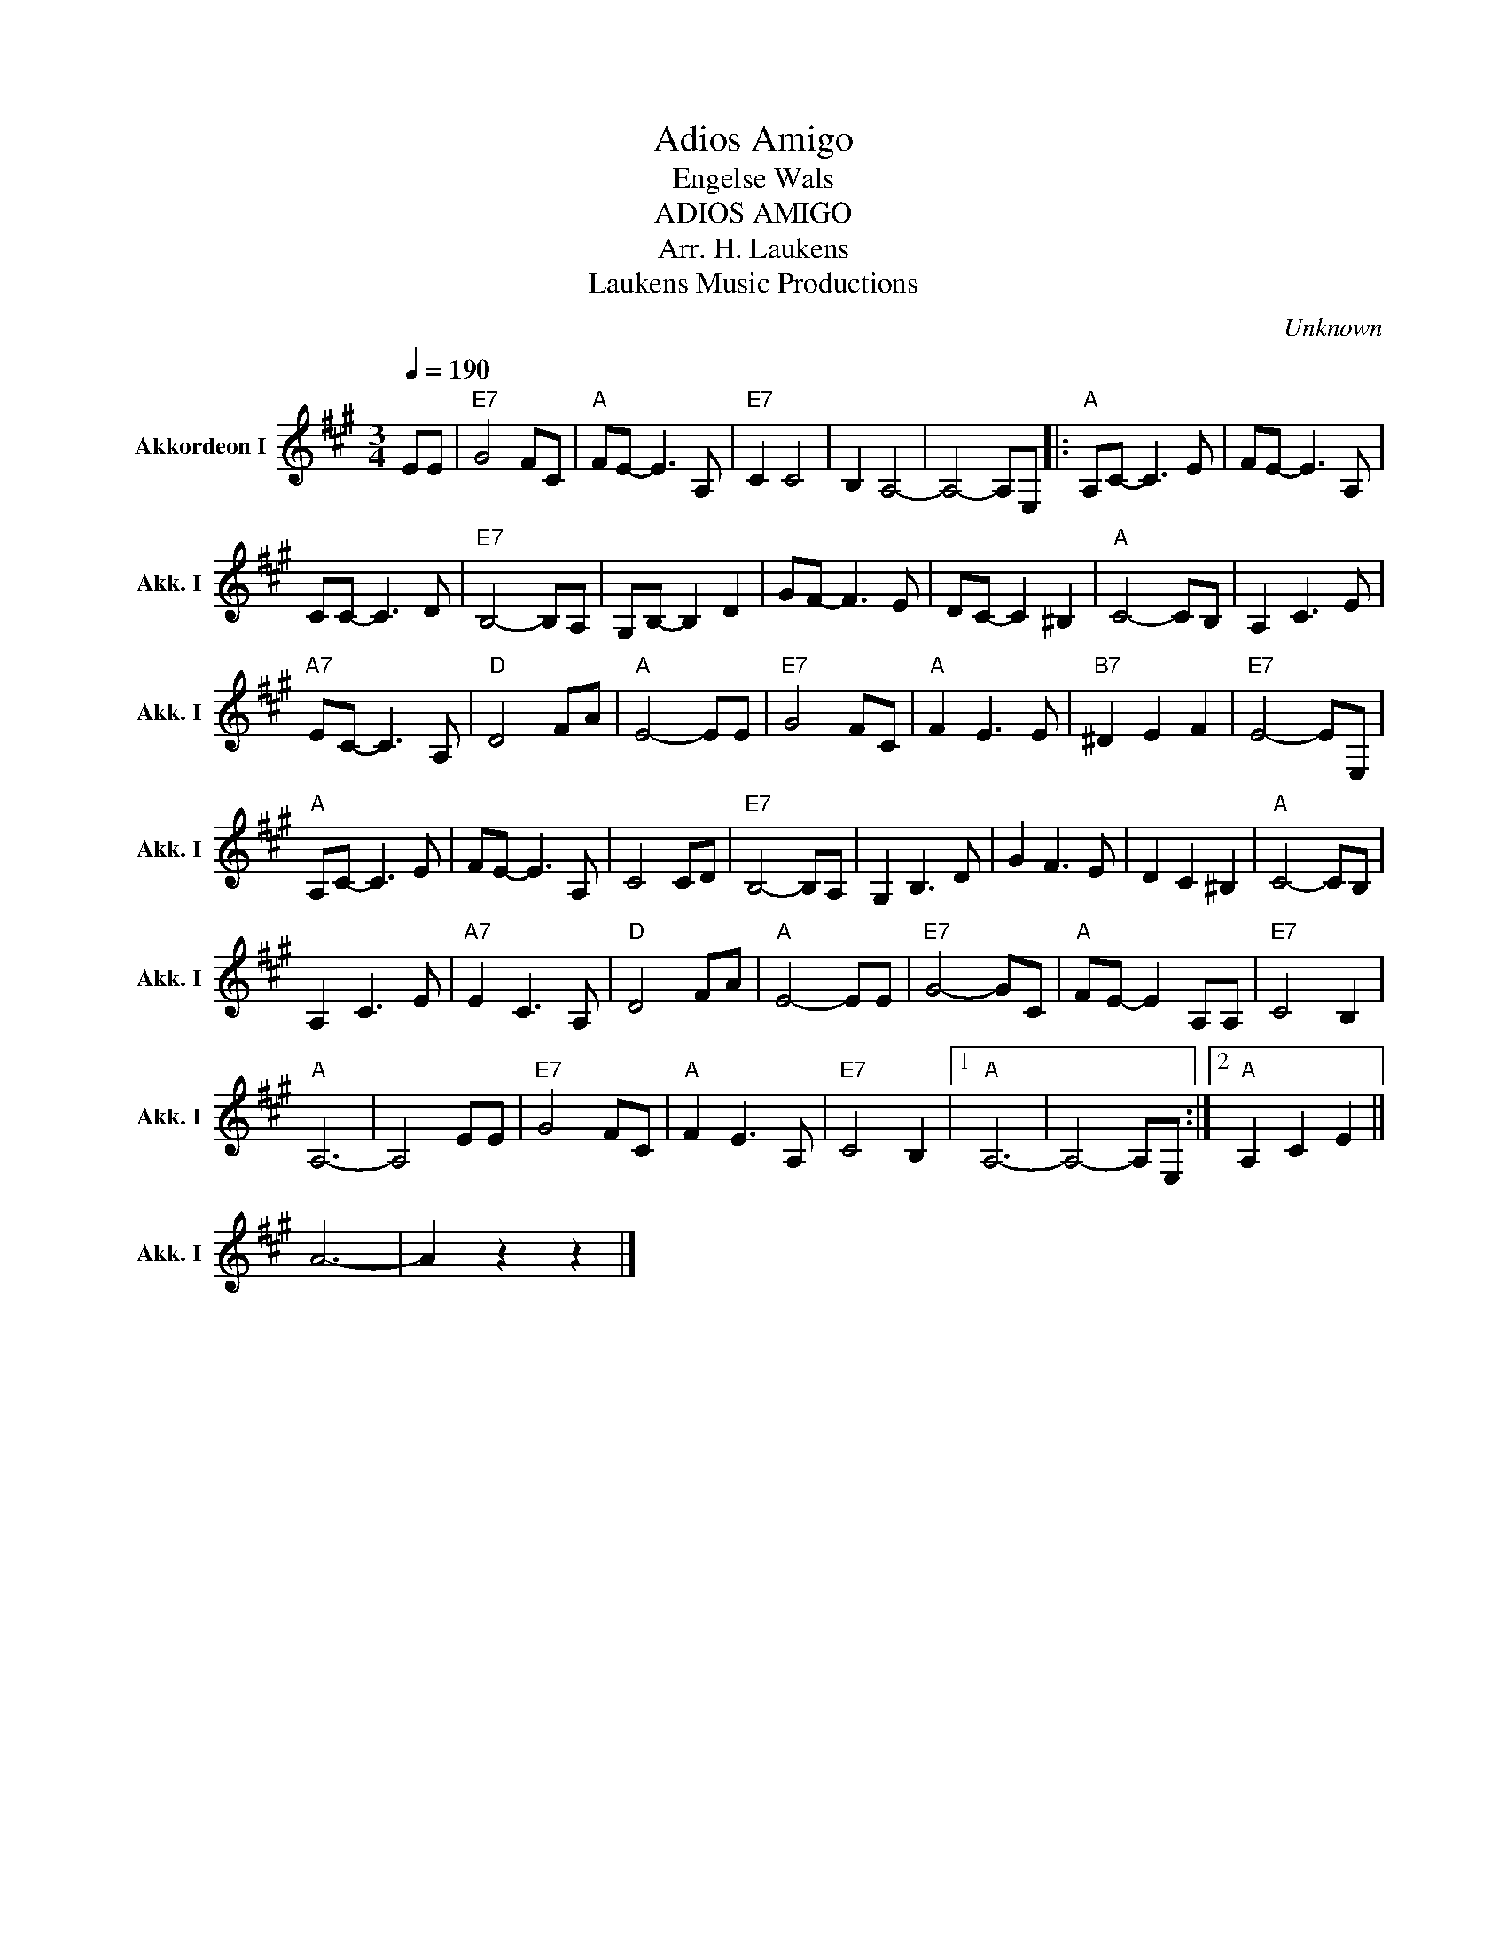 X:1
T:Adios Amigo
T:Engelse Wals
T:ADIOS AMIGO
T:Arr. H. Laukens
T: Laukens Music Productions  
C:Unknown
Z:All Rights Reserved
L:1/8
Q:1/4=190
M:3/4
K:A
V:1 treble nm="Akkordeon I" snm="Akk. I"
%%MIDI channel 2
%%MIDI program 16
%%MIDI control 7 102
%%MIDI control 10 64
V:1
 EE |"E7" G4 FC |"A" FE- E3 A, |"E7" C2 C4 | B,2 A,4- | A,4- A,E, |:"A" A,C- C3 E | FE- E3 A, | %8
 CC- C3 D |"E7" B,4- B,A, | G,B,- B,2 D2 | GF- F3 E | DC- C2 ^B,2 |"A" C4- CB, | A,2 C3 E | %15
"A7" EC- C3 A, |"D" D4 FA |"A" E4- EE |"E7" G4 FC |"A" F2 E3 E |"B7" ^D2 E2 F2 |"E7" E4- EE, | %22
"A" A,C- C3 E | FE- E3 A, | C4 CD |"E7" B,4- B,A, | G,2 B,3 D | G2 F3 E | D2 C2 ^B,2 |"A" C4- CB, | %30
 A,2 C3 E |"A7" E2 C3 A, |"D" D4 FA |"A" E4- EE |"E7" G4- GC |"A" FE- E2 A,A, |"E7" C4 B,2 | %37
"A" A,6- | A,4 EE |"E7" G4 FC |"A" F2 E3 A, |"E7" C4 B,2 |1"A" A,6- | A,4- A,E, :|2"A" A,2 C2 E2 || %45
 A6- | A2 z2 z2 |] %47


